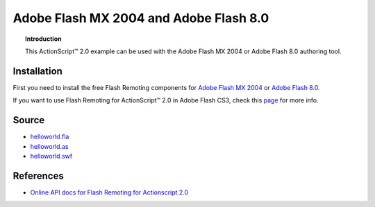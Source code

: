 *******************************************
  Adobe Flash MX 2004 and Adobe Flash 8.0
*******************************************

.. topic:: Introduction

   This |ActionScript (TM)| 2.0 example can be used with
   the Adobe Flash MX 2004 or Adobe Flash 8.0 authoring
   tool.


Installation
============

First you need to install the free Flash Remoting
components for
`Adobe Flash MX 2004 <http://www.adobe.com/products/flashremoting/downloads/components/#flr_as2>`_
or `Adobe Flash 8.0 <http://www.adobe.com/products/flashremoting/downloads/components/#flr_fl81>`_.

If you want to use Flash Remoting for |ActionScript (TM)| 2.0 in Adobe Flash CS3, 
check this `page <http://blog.vixiom.com/2007/04/17/actionscript-20-flash-remoting-with-flash-cs3/>`_
for more info.


Source
======

- `helloworld.fla <../../examples/general/helloworld/flash/as2/src/helloworld.fla>`_
- `helloworld.as <../../examples/general/helloworld/flash/as2/src/helloworld.as>`_
- `helloworld.swf <../../examples/general/helloworld/flash/as2/deploy/helloworld.swf>`_


References
==========

- `Online API docs for Flash Remoting for Actionscript 2.0
  <http://etutorials.org/Macromedia/Fash+remoting.+the+definitive+guide/Part+III+Advanced+Flash+Remoting/Chapter+15.+Flash+Remoting+API/>`_


.. |ActionScript (TM)| unicode:: ActionScript U+2122
